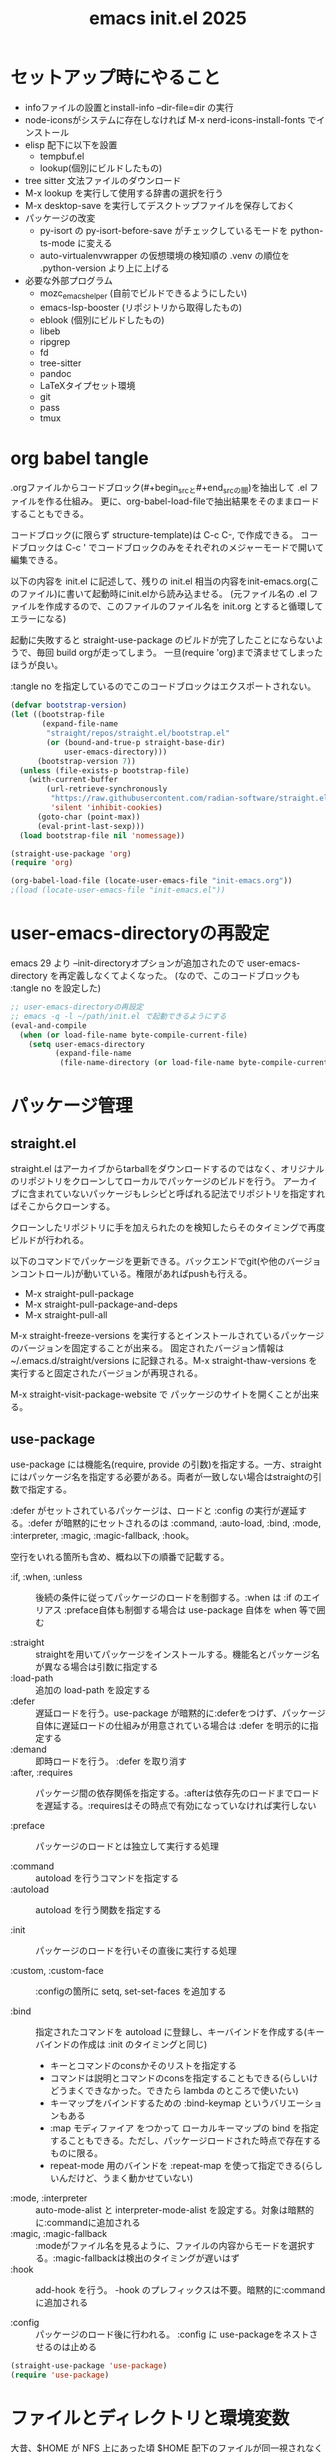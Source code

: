 #+TITLE: emacs init.el 2025

* セットアップ時にやること

- infoファイルの設置とinstall-info --dir-file=dir の実行
- node-iconsがシステムに存在しなければ M-x nerd-icons-install-fonts でインストール
- elisp 配下に以下を設置
  - tempbuf.el
  - lookup(個別にビルドしたもの)
- tree sitter 文法ファイルのダウンロード
- M-x lookup を実行して使用する辞書の選択を行う
- M-x desktop-save を実行してデスクトップファイルを保存しておく
- パッケージの改変
  - py-isort の py-isort-before-save がチェックしているモードを python-ts-mode に変える
  - auto-virtualenvwrapper の仮想環境の検知順の .venv の順位を .python-version より上に上げる

- 必要な外部プログラム
  - mozc_emacs_helper (自前でビルドできるようにしたい)
  - emacs-lsp-booster (リポジトリから取得したもの)
  - eblook (個別にビルドしたもの)
  - libeb
  - ripgrep
  - fd
  - tree-sitter
  - pandoc
  - LaTeXタイプセット環境
  - git
  - pass
  - tmux

* org babel tangle

.orgファイルからコードブロック(#+begin_srcと#+end_srcの間)を抽出して .el ファイルを作る仕組み。
更に、org-babel-load-fileで抽出結果をそのままロードすることもできる。

コードブロック(に限らず structure-template)は C-c C-, で作成できる。
コードブロックは C-c ' でコードブロックのみをそれぞれのメジャーモードで開いて編集できる。

以下の内容を init.el に記述して、残りの init.el 相当の内容をinit-emacs.org(このファイル)に書いて起動時にinit.elから読み込ませる。
(元ファイル名の .el ファイルを作成するので、このファイルのファイル名を init.org とすると循環してエラーになる)

起動に失敗すると straight-use-package のビルドが完了したことにならないようで、毎回 build orgが走ってしまう。
一旦(require 'org)まで済ませてしまったほうが良い。

:tangle no を指定しているのでこのコードブロックはエクスポートされない。
#+begin_src emacs-lisp :tangle no
(defvar bootstrap-version)
(let ((bootstrap-file
       (expand-file-name
        "straight/repos/straight.el/bootstrap.el"
        (or (bound-and-true-p straight-base-dir)
            user-emacs-directory)))
      (bootstrap-version 7))
  (unless (file-exists-p bootstrap-file)
    (with-current-buffer
        (url-retrieve-synchronously
         "https://raw.githubusercontent.com/radian-software/straight.el/develop/install.el"
         'silent 'inhibit-cookies)
      (goto-char (point-max))
      (eval-print-last-sexp)))
  (load bootstrap-file nil 'nomessage))

(straight-use-package 'org)
(require 'org)

(org-babel-load-file (locate-user-emacs-file "init-emacs.org"))
;(load (locate-user-emacs-file "init-emacs.el"))
#+end_src


* user-emacs-directoryの再設定

emacs 29 より --init-directoryオプションが追加されたので user-emacs-directory を再定義しなくてよくなった。
(なので、このコードブロックも :tangle no を設定した)

#+begin_src emacs-lisp :tangle no
;; user-emacs-directoryの再設定
;; emacs -q -l ~/path/init.el で起動できるようにする
(eval-and-compile
  (when (or load-file-name byte-compile-current-file)
    (setq user-emacs-directory
          (expand-file-name
           (file-name-directory (or load-file-name byte-compile-current-file))))))
#+end_src


* パッケージ管理

** straight.el

straight.el はアーカイブからtarballをダウンロードするのではなく、オリジナルのリポジトリをクローンしてローカルでパッケージのビルドを行う。
アーカイブに含まれていないパッケージもレシピと呼ばれる記法でリポジトリを指定すればそこからクローンする。

クローンしたリポジトリに手を加えられたのを検知したらそのタイミングで再度ビルドが行われる。

以下のコマンドでパッケージを更新できる。バックエンドでgit(や他のバージョンコントロール)が動いている。権限があればpushも行える。

- M-x straight-pull-package
- M-x straight-pull-package-and-deps
- M-x straight-pull-all

M-x straight-freeze-versions を実行するとインストールされているパッケージのバージョンを固定することが出来る。
固定されたバージョン情報は ~/.emacs.d/straight/versions に記録される。M-x straight-thaw-versions を実行すると固定されたバージョンが再現される。

M-x straight-visit-package-website で パッケージのサイトを開くことが出来る。

** use-package

use-package には機能名(require, provide の引数)を指定する。一方、straightにはパッケージ名を指定する必要がある。両者が一致しない場合はstraightの引数で指定する。

:defer がセットされているパッケージは、ロードと :config の実行が遅延する。:defer が暗黙的にセットされるのは :command, :auto-load, :bind, :mode, :interpreter, :magic, :magic-fallback, :hook。

空行をいれる箇所も含め、概ね以下の順番で記載する。

- :if, :when, :unless :: 後続の条件に従ってパッケージのロードを制御する。:when は :if のエイリアス
  :preface自体も制御する場合は use-package 自体を when 等で囲む

- :straight :: straightを用いてパッケージをインストールする。機能名とパッケージ名が異なる場合は引数に指定する
- :load-path :: 追加の load-path を設定する
- :defer :: 遅延ロードを行う。use-package が暗黙的に:deferをつけず、パッケージ自体に遅延ロードの仕組みが用意されている場合は :defer を明示的に指定する
- :demand :: 即時ロードを行う。 :defer を取り消す
- :after, :requires :: パッケージ間の依存関係を指定する。:afterは依存先のロードまでロードを遅延する。:requiresはその時点で有効になっていなければ実行しない

- :preface :: パッケージのロードとは独立して実行する処理

- :command :: autoload を行うコマンドを指定する
- :autoload :: autoload を行う関数を指定する

- :init :: パッケージのロードを行いその直後に実行する処理

- :custom, :custom-face :: :configの箇所に setq, set-set-faces を追加する

- :bind :: 指定されたコマンドを autoload に登録し、キーバインドを作成する(キーバインドの作成は :init のタイミングと同じ)
  - キーとコマンドのconsかそのリストを指定する
  - コマンドは説明とコマンドのconsを指定することもできる(らしいけどうまくできなかった。できたら lambda のところで使いたい)
  - キーマップをバインドするための :bind-keymap というバリエーションもある
  - :map モディファイア をつかって ローカルキーマップの bind を指定することもできる。ただし、パッケージロードされた時点で存在するものに限る。
  - repeat-mode 用のバインドを :repeat-map を使って指定できる(らしいんだけど、うまく動かせていない)
- :mode, :interpreter :: auto-mode-alist と interpreter-mode-alist を設定する。対象は暗黙的に:commandに追加される
- :magic, :magic-fallback :: :modeがファイル名を見るように、ファイルの内容からモードを選択する。:magic-fallbackは検出のタイミングが遅いはず
- :hook :: add-hook を行う。 -hook のプレフィックスは不要。暗黙的に:commandに追加される

- :config :: パッケージのロード後に行われる。 :config に use-packageをネストさせるのは止める

#+begin_src emacs-lisp
(straight-use-package 'use-package)
(require 'use-package)
#+end_src


* ファイルとディレクトリと環境変数

大昔、$HOME が NFS 上にあった頃 $HOME 配下のファイルが同一視されなくて default-directory に "~/" をセットしたような気がする。今回は外して様子を見てみる。

infoディレクトリ配下にinfoファイルを追加した場合、install-info --dir-file=dir "INFOファイル" が必要。

#+begin_src emacs-lisp
;; ディレクトリ
;; (setq default-directory "~/")
;; (setq command-line-default-directory "~/")
(setq directory-abbrev-alist '(("^/export/home" . "/home")
                               ("^/usr/home" . "/home")))
(setq custom-file (locate-user-emacs-file "custom.el"))
(setq backup-directory-alist (list
                              (cons ".*"  (locate-user-emacs-file "backup"))
                              (cons tramp-file-name-regexp nil)))
(setq auto-save-file-name-transforms (list (list ".*" (locate-user-emacs-file "backup/") t)))
(add-to-list 'Info-directory-list (locate-user-emacs-file "info"))

;; ファイル
(setq load-prefer-newer t)          ;バイトコンパイルが古い場合元のファイルを読む
(setq create-lockfiles nil)         ;ロックファイルを作らない
(setq find-file-visit-truename nil) ;シンボリックファイルを辿ったファイル名で訪問する
(setq uniquify-buffer-name-style 'post-forward-angle-brackets)  ;同一ファイル名を区別する
(global-auto-revert-mode t)         ;外部プログラムで編集されたバッファを同期する
#+end_src

以下でPATHが取得される。他に必要な環境変数があればリスト exec-path-from-shell-variables に追加する。

起動時に以下の警告が出る。そんなに気にはならないけど .zshrc は整理する必要がありそう。
#+begin_example
Warning: exec-path-from-shell execution took 868ms. See the README for tips on reducing this.
#+end_example

#+begin_src emacs-lisp
(use-package exec-path-from-shell
  :straight t

  :config
  (exec-path-from-shell-initialize))
#+end_src


* その他

yes-or-no-p を (x-popup-dialog t '(prompt ("Yes". t) ("No". nil))) に置き換えてみたい。

#+begin_src emacs-lisp
;; スクロール
(setq scroll-conservatively 1)                                  ;上下端からのスクロール量
(setq next-screen-context-lines  1)                             ;1画面スクロール時に残す前頁の行数
(setq scroll-preserve-screen-position t)                        ;スクロール時にカーソル位置を維持する
(setq mouse-wheel-scroll-amount '(5 ((shift) . 1) ((control)))) ;ホイールスクロール時の移動量
(setq mouse-wheel-progressive-speed nil)                        ;ホイールスクロールを加速しない

;; undo と redo を分離する
(bind-key "C-/" `undo-only)
(bind-key "C-?" `undo-redo)

;; 未分類
(setq-default fill-column 119)
(setq-default tab-width 4)
(setq-default indent-tabs-mode nil)
(repeat-mode)                                   ;特定のコマンド実行後に単キーでコマンドを継続できる
(global-set-key (kbd "C-x j") #'duplicate-dwim) ;行を複製する
;; (delete-selection-mode t)                       ;選択状態で入力したときに選択範囲を消す 危険なので有効にはしない
(setq select-enable-clipboard t)                ;クリップボードを利用する
(defalias 'y-or-n-p 'yes-or-no-p)               ;y or n の入力を yes[RET] or no[RET]に置き換える
(setq confirm-kill-emacs 'yes-or-no-p)          ;emacs終了時に確認を行う
#+end_src


* 履歴

#+begin_src emacs-lisp
(setq history-delete-duplicates t)     ;重複するミニバッファヒストリを削除する
(savehist-mode t)                      ;ミニバッファの履歴を保存する
(save-place-mode +1)                   ;カーソル位置を保存する

(use-package recentf-ext
  :straight t

  :custom
  (recentf-auto-save-timer
        (run-with-idle-timer 60 t 'recentf-save-list)) ;; 一分以上バッファを開いていたら履歴に登録

  :config
  (add-to-list 'recentf-exclude "~/task/.+org")
  (add-to-list 'recentf-exclude "~/.mime-example") ;.mime-example を見ているのは誰?
  (add-to-list 'recentf-exclude "~/.emacs.d/diary/diary")
  (add-to-list 'recentf-exclude "~/.password-store")
  (recentf-mode))

(use-package desktop ;デスクトップの状態を保存する
  :init
  (desktop-save-mode t))
#+end_src


* 外観・テーマ

スクロールバー、メニューバー、ツールバーの非表示はearly-init.elに移動しました。

気になっている パッケージ
- doom-modeline (minions と互換性がある)

nerd-icons のインストールが必要。M-x nerd-icons-install-fonts でインストールすることもできる。

#+begin_src emacs-lisp
(setq inhibit-startup-screen 0)        ;起動画面を静かにする
(setq ring-bell-function 'ignore)      ;警告音を止める
(setq use-dialog-box nil)              ;ダイアログボックスを使用しない
(line-number-mode t)                   ;モードラインに行番号を表示する
(column-number-mode t)                 ;モードラインに桁番号を表示する

;; アイコンフォント
(use-package nerd-icons
  :straight t)

;; ツールチップライブラリ
(use-package posframe
  :if window-system

  :straight t

  :custom
  (posframe-mouse-banish t)) ;posframe使用時にマウスカーソルを退避する。wmによっては不要

;; テーマ
(use-package solarized-theme
  :straight t

  :custom
  (solarized-use-variable-pitch nil)
  ;; (solarized-high-contrast-mode-line t)
  (solarized-scale-org-headlines nil)
  :custom-face
  (outline-1 ((t (:foreground "SkyBlue3"))))
  (org-level-1 ((t (:foreground "SkyBlue3")))) ;org-level-1 は outline-1を継承しているっぽいんだけど、outline-1だけでは変わらなかった。
  (tab-bar-tab ((t (:background "#073642"))))
  (tab-bar-tab-inactive ((t (:foreground "#073642" :background "#002b36"))))

  :config
  (load-theme 'solarized-dark t))
  ;; (load-theme 'solarized-light t))

;; マイナーモードの表示をモードラインから消す
(use-package minions
  :straight t

  :init
  (minions-mode +1)

  :custom
  (minions-prominent-modes '(flymake-mode)))
#+end_src


* 強調表示

#+begin_src emacs-lisp
(setq show-paren-when-point-inside-paren t) ;カッコの直後でも強調表示
(global-hl-line-mode t)                     ;現在行を強調表示
(show-paren-mode t)                         ;対応するカッコを強調表示
(transient-mark-mode t)                     ;選択範囲を強調表示
#+end_src

** whitespace-mode

whitespace-styleで指定できる強調表示する項目は以下の通り。

| face                    | faceを用いて描画する                                                |
| trailing                | 行末の空白                                                          |
| tabs                    | タブ                                                                |
| spaces                  | visualize SPACEs and HARD SPACEs via faces.                         |
| lines                   | whitespace-line-columnより長い行                                    |
| lines-tail              | whitespace-line-columnより長い行(超過分)                            |
| lines-char              | whitespace-line-columnより長い行(超過ポイント)                      |
| newline                 | visualize NEWLINEs via faces.                                       |
| missing-newline-at-eof  | ファイル末尾の改行不足                                              |
| empty                   | ファイル先頭・末尾の空行                                            |
| indentation::tab        | 行頭のtab-width以上のスペース                                       |
| indentation::space      | 行頭のTAB                                                           |
| indentation             | 行頭のTABもしくはtab-width以上のスペース(indent-tabs-modによる)     |
| big-indent              | 大量のインデント                                                    |
| space-after-tab::tab    | TABに続くtab-width以上のスペース                                    |
| space-after-tab::space  | 以降にtab-width以上のスペースが続くTAB                              |
| space-after-tab         | TABに続くtab-width以上のスペースもしくはTAB(indent-tabs-modeによる) |
| space-before-tab::tab   | TABの前のスペース                                                   |
| space-before-tab::space | スペースに継続するTAB                                               |
| space-before-tab        | TABの前のスペースもしくはTAB(indent-tabs-modeによる)                |
| space-mark              | 空白を記号で描画                                                    |
| tab-mark                | タブを記号で描画                                                    |
| newline-mark            | 改行を記号で描画                                                    |


Faceは様子を見ながら設定。ちなみに以前の設定は以下の通り。

- (whitespace-space ((t (:foreground "red" :background "gray33" :underline t))))
- (whitespace-hspace ((t (:foreground "red" :background "gray33" :underline t))))
- (whitespace-tab ((t (:foreground "cyan" :underline (:style wave)))))
- (whitespace-indentation ((t (:foreground "cyan" :background "DarkRed" :underline (:style wave)))))
- (whitespace-space-before-tab ((t (:foreground "cyan" :background "plum" :underline (:style wave)))))
- (whitespace-space-after-tab  ((t (:foreground "cyan" :background "plum" :underline (:style wave)))))
- (whitespace-trailing ((t (:background "DarkRed"))))
- (whitespace-empty ((t (:background "DarkSlateGrey"))))
- (whitespace-missing-newline-at-eof ((t (:background "yellow"))))

indent-tabs-mode の時にこそ indentation を当ててほしいんだけど。。。。。

#+begin_src emacs-lisp
(use-package whitespace
  :demand t

  :custom
  (whitespace-style '(face trailing tabs spaces newline missing-newline-at-eof empty indentation
                           space-after-tab::tab space-after-tab::space space-before-tab::tab space-before-tab::space tab-mark newline-mark))
  (whitespace-space-regexp "\\(\u3000\\)") ;空白の強調表示を全角スペースのみに
  (whitespace-display-mappings
   '(
     ;; (space-mark   ?\     [?\u00B7]     [?.])  ; space - centered dot
     (space-mark   ?\xA0  [?\u00A4]     [?_])  ; hard space - currency
     (space-mark   ?\x8A0 [?\x8A4]      [?_])  ; hard space - currency
     (space-mark   ?\x920 [?\x924]      [?_])  ; hard space - currency
     (space-mark   ?\xE20 [?\xE24]      [?_])  ; hard space - currency
     (space-mark   ?\xF20 [?\xF24]      [?_])  ; hard space - currency
     ;; (space-mark   ?　    [?□]          [?＿]) ; full-width space - square
     (newline-mark ?\n    [?\xAB ?\n] [?$ ?\n])        ; eol - right quote mark
     (tab-mark     ?\t    [?\u00BB ?\t] [?\\ ?\t]))) ; tab - left quote mark
  :custom-face
  (whitespace-trailing ((t (:background "DarkRed"))))
  (whitespace-empty ((t (:foreground "DarkSlateGrey"))))
  (whitespace-hspace ((t (:foreground "red" :background "DarkRed" :underline t))))
  (whitespace-newline ((t :foreground "gray30")))
  (whitespace-tab  ((t (:underline (:style wave)))))

  :bind
  ("<f6> w" . whitespace-mode)
  :hook
  ((conf-mode prog-mode text-mode) . whitespace-mode))
#+end_src


* 日本語入力

.Xresourcesに Emacs*useXIM: false も追記。

かな漢のOn/Offをそれぞれ別のキーに割り当てたいけど、キーが足りない。

#+begin_src emacs-lisp
(require 'ucs-normalize)
(set-language-environment 'Japanese)
(set-default-coding-systems 'utf-8-unix)
(prefer-coding-system 'iso-2022-jp)
(prefer-coding-system 'japanese-shift-jis)
(prefer-coding-system 'euc-jp-unix)
(prefer-coding-system 'utf-8-unix)

(use-package mozc
  :straight t

  :custom
  (default-input-method "japanese-mozc")
  (pgtk-use-im-context-on-new-connection nil) ; 環境が用意しているIMへの接続を行わない
  (mozc-helper-program-name "mozc_emacs_helper"))

(use-package mozc-cand-posframe
  :if window-system

  :straight t
  :after (mozc posframe)

  :custom
  (mozc-candidate-style  'posframe))

(add-hook 'input-method-activate-hook
          (lambda() (set-cursor-color "OliveDrab4")))

(add-hook 'input-method-deactivate-hook
          (lambda() (set-cursor-color "slate gray")))
#+end_src


* 印刷

Wanderlust でメールの印刷ができなかった。Subject:に日本語が入っているとダメっぽい。
今回できなくなったのか以前からそうだったのかは不明。

#+begin_src emacs-lisp
(use-package ps-mule
  :preface
  (setq ps-multibyte-buffer 'non-latin-printer)
  (require 'ps-mule)

  :custom
  (ps-mule-header-string-charsets 'ignore)
  (ps-multibyte-buffer 'non-latin-printer)

  ;; (ps-lpr-command "/bin/lpr")
  ;; (ps-printer-name "hogehoge")
  (ps-lpr-switches '("-Temacs_ps-print"))

  (ps-paper-type 'a4 )
  (ps-print-color-p t)
  (ps-landscape-mode nil)

  (ps-font-size '(9 . 10))
  (ps-left-margin 20)
  (ps-right-margin 20)
  (ps-top-margin 20)
  (ps-bottom-margin 20)
  (ps-n-up-margin 20)

  (ps-print-header t)
  (ps-print-footer nil)
  (ps-n-up-printing 1)
  (ps-line-number nil)

  (ps-right-header '("/pagenumberstring load" ps-time-stamp-yyyy-mm-dd ps-time-stamp-hh:mm:ss))
  (ps-header-font-size  '(10 . 12))
  (ps-header-title-font-size '(12 . 14))
  (ps-header-font-family 'Helvetica)

  (ps-line-number-font "Times-Italic")
  (ps-line-number-font-size 6)
  (ps-line-number-start 1)
  (ps-line-number-step 1))
#+end_src


* キーバインディング

#+begin_src emacs-lisp
(setq suggest-key-bindings 5) ;M-xで実行されたコマンドにキーバインドがあればエコーエリアに表示する

(use-package which-key
  :straight t

  :custom
  (which-key-separator ":")

  :config
  (which-key-mode t))

(use-package which-key-posframe
  :if window-system

  :straight t
  :after (which-key posframe)

  :custom
  (which-key-posframe-poshandler 'posframe-poshandler-frame-center)

  :config
  (which-key-posframe-mode t))
#+end_src


* ウィンドウとバッファ

- フォントの変更
  - C-x C-M-+ 、 C-x C-M-- で全てのバッファのフォントサイズを変更

- ウィンドウの分割 C-x w 系
  - These commands split the root window in two, and are bound to 'C-x w 2' and 'C-x w 3', respectively.

- 'M-SPC' is now bound to 'cycle-spacing'
- M-^ to ‘lift’ the current line to the one above.

- ウィンドウのサイズ
  - C-x ^, C-x {, C-x } ウィンドウのサイズ変更
  - C-x + ウィンドウの高さを揃える
  - C-x - shrink-window-if-larger-than-buffer

#+begin_src emacs-lisp
(setq split-window-keep-point nil)     ;ウィンドウ分割時にバッファの表示とカーソル位置を維持する
#+end_src

** tab-bar

#+begin_src emacs-lisp
(use-package tab-bar
  :demand t

  :custom
  (tab-bar-select-tab-modifiers '(meta))
  (tab-bar-tab-hints t)
  (tab-bar-format '(tab-bar-format-tabs-groups))
  (tab-bar-new-tab-choice "*scratch*")
  (tab-bar-new-tab-to `rightmost)
  (tab-bar-new-button-show nil)
  (tab-bar-close-button-show nil)
  (tab-bar-close-last-tab-choice `delete-frame)
  (tab-bar-tab-post-change-group-functions 'tab-bar-move-tab-to-group)
  (tab-bar-tab-post-open-functions 'tab-bar-move-tab-to-group)

  :bind-keymap
  ("C-z" . tab-prefix-map)
  :bind
  (:map tab-prefix-map
        ("0" . (lambda() (interactive)(tab-bar-select-tab 1)))
        ("1" . (lambda() (interactive)(tab-bar-select-tab 1)))
        ("2" . (lambda() (interactive)(tab-bar-select-tab 2)))
        ("3" . (lambda() (interactive)(tab-bar-select-tab 3)))
        ("4" . (lambda() (interactive)(tab-bar-select-tab 4)))
        ("5" . (lambda() (interactive)(tab-bar-select-tab 5)))
        ("6" . (lambda() (interactive)(tab-bar-select-tab 6)))
        ("7" . (lambda() (interactive)(tab-bar-select-tab 7)))
        ("8" . (lambda() (interactive)(tab-bar-select-tab 8)))
        ("9" . (lambda() (interactive)(tab-bar-select-tab 9)))
        ("c" . tab-new)
        ("k" . tab-close)
        ("l" . tab-bar-select-tab-by-name)
        ("n" . tab-bar-switch-to-next-tab)
        ("p" . tab-bar-switch-to-prev-tab)
        ("h" . tab-bar-history-back)
        ("j" . tab-bar-history-forward))
  :hook
  (after-init-hook . (lambda() (define-key tab-prefix-map "p" 'tab-bar-switch-to-prev-tab))) ;project.elが上書きするため

  :config
  (tab-bar-mode)
  (tab-bar-history-mode))
#+end_src

** ace-window

C-x o の後に ? の押下でサブコマンドコマンドのヒントが表示される。

#+begin_src emacs-lisp
(use-package ace-window
  :straight t
  :after (posframe)

  :custom
  (aw-scope 'frame)
  (aw-dispatch-always t) ; ウィンドウが2つでも作動する
  :custom-face
  (aw-leading-char-face ((t (:inherit ace-jump-face-foreground :height 3.0))))

  :bind
  ("C-x o" . ace-window)
  :hook
  ((prog-mode text-mode) . ace-window-posframe-mode))
#+end_src

** tempbuf

手動で取得して elisp/tempbuf.el/ ディレクトリ配下に設置。
https://www.emacswiki.org/emacs/tempbuf.el

残り続けているものを見つけたら追加する。

#+begin_src emacs-lisp
(use-package tempbuf
  :load-path "elisp/tempbuf.el"

  :hook
  (magit-mode . turn-on-tempbuf-mode)
  (help-mode . turn-on-tempbuf-mode)
  ;; (special-mode . turn-on-tempbuf-mode)
  ;; (embark-collect-mode . turn-on-tempbuf-mode)
  ;; (grep-mode . turn-on-tempbuf-mode)
  (diary-mode . turn-on-tempbuf-mode)
  (diary-fancy-display-mode . turn-on-tempbuf-mode)
  (dired-mode . turn-on-tempbuf-mode))
#+end_src


* 検索と補完と選択

- 見送ったもの
  - fido-vertical-mode ミニバッファに縦に候補を並べる選択UI (emacs 同梱, marginaliaかembarkが対応していないっぽいので今回は見送り)
  - ffap-bindings find-fileを拡張する。今回は C-. embark-act で代替する

#+begin_src emacs-lisp
(setq read-extended-command-predicate #'command-completion-default-include-p) ;カレントモードには適用されないコマンドはM-xで表示しない
(setq tab-always-indent 'complete) ;インデントが不要な場所ではTABで補完を開始する

(use-package wgrep ;grepバッファで直接編集できるようにする
  :straight t

  :custom
  (wgrep-enable-key "e"))
#+end_src

** auto-insert

yatex-mode はタイプセットをして確認することがあるのでディレクトリを1階層下げています。

#+begin_src emacs-lisp
(use-package autoinsert
  :preface
  (auto-insert-mode t)

  :custom
  (auto-insert-directory (locate-user-emacs-file "templates"))
  (auto-insert-alist
      (append '((("-slide\\.tex$" . "Beamer テンプレート")."yatex/beamer-template.tex")
                (("\\.tex$" . "YaTeX テンプレート" ) . "yatex/LaTeX-template.tex")
                (("\\.html$" . "html テンプレート" ) . "template.html")
                (("\\.css$" . "CSS テンプレート" ) . "template.css")
               ) auto-insert-alist)))
#+end_src

** TempEl

tempel-path 以外は一旦ドキュメントのままのインストール。
  - M-+, M-* は使ってみて利用頻度が低ければ外す
  - M-* (tempel-insertはテンプレートの一覧からの選択なので、なくても良さそう)
  - M-+ はテンプレートがうろ覚えのときに使うかもしれない(もしくは補完を tempel-expand から tempel-complete に変えると TAB で補完が効くからいいかもしれない)
  - C-x ' は M-+ があるから使わなくて良さそう
- complation-at-point の設定はフックでなくて一律で適用できるか試してみたい

#+begin_src emacs-lisp
(use-package tempel
  :straight t

  :bind (("M-+" . tempel-complete) ;; Alternative tempel-expand
         ("M-*" . tempel-insert))

  :init
  (defun tempel-setup-capf ()
    ;; Add the Tempel Capf to `completion-at-point-functions'.
    ;; `tempel-expand' only triggers on exact matches. Alternatively use
    ;; `tempel-complete' if you want to see all matches, but then you
    ;; should also configure `tempel-trigger-prefix', such that Tempel
    ;; does not trigger too often when you don't expect it. NOTE: We add
    ;; `tempel-expand' *before* the main programming mode Capf, such
    ;; that it will be tried first.
    (setq-local completion-at-point-functions
                (cons #'tempel-expand
                      completion-at-point-functions)))

  (add-hook 'conf-mode-hook 'tempel-setup-capf)
  (add-hook 'prog-mode-hook 'tempel-setup-capf)
  (add-hook 'text-mode-hook 'tempel-setup-capf)

  ;; Require trigger prefix before template name when completing.
  ;; :custom
  ;; (tempel-trigger-prefix "<")
  :custom
  (tempel-path (locate-user-emacs-file "templates/TempEl/*.eld")))
#+end_src

** Vertico

#+begin_src emacs-lisp
(use-package vertico
  :straight t

  :preface
  ;; Emacs bug#76028: Add prompt indicator to `completing-read-multiple'.
  ;; We display [CRM<separator>], e.g., [CRM,] if the separator is a comma.
  (defun crm-indicator (args)
    (cons (format "[CRM%s] %s"
                  (replace-regexp-in-string
                   "\\`\\[.*?]\\*\\|\\[.*?]\\*\\'" ""
                   crm-separator)
                  (car args))
          (cdr args)))
  (advice-add #'completing-read-multiple :filter-args #'crm-indicator)

  :init
  (vertico-mode)

  :custom
  (vertico-scroll-margin 0) ;; Different scroll margin
  (vertico-count 15) ;; Show more candidates
  ;; (vertico-resize t) ;; Grow and shrink the Vertico minibuffer
  (vertico-cycle t) ;; Enable cycling for `vertico-next/previous'
  (enable-recursive-minibuffers t)

  :bind
  (:map vertico-map
        ;; ("C-d" . vertico-directory-delete-char)
        ("C-l" . vertico-directory-up)))

(use-package nerd-icons-completion
  :straight t
  :after (nerd-icons marginalia)

  :config
  (nerd-icons-completion-mode)
  (add-hook 'marginalia-mode-hook #'nerd-icons-completion-marginalia-setup))
#+end_src

** orderless, marginalia

#+begin_src emacs-lisp
(use-package orderless ;先頭一致以外での補完を行えるようにする
  :straight t

  :custom
  (completion-styles '(orderless basic))
  (completion-category-overrides '((file (styles basic partial-completion)))))
;; :config ;; fido-vertical-mode と共用する場合のいくつかの回避策
;; (keymap-unset minibuffer-local-completion-map "SPC")
;; (add-hook 'minibuffer-setup-hook
;;           (lambda ()
;;             (setq-local completion-styles '(orderless partial-completion))) t))

(use-package marginalia ; 補完候補に注釈をつける
  :straight t

  :init
  (marginalia-mode)

  :bind (:map minibuffer-local-map
              ("M-A" . marginalia-cycle))) ;注釈の詳細度を変更する
#+end_src

** corfu, cape

自動で開始しない場合は C-M-i か TAB で起動する。TABもしくはC-n C-p で選択して RET で決定する。
途中で M-SPC を入力すると Orderless 補完に入る
M-hを入力するとドキュメントを表示する。M-gを入力するとソースを表示できる

| バインディング/リマップ  |           | Corfuのコマンド          |
|--------------------------+-----------+--------------------------|
| move-beginning-of-line   | C-a       | corfu-prompt-beginning   |
| move-end-of-line         | C-e       | corfu-prompt-end         |
| beginning-of-buffer      | M-<       | corfu-first              |
| end-of-buffer            | M->       | corfu-last               |
| scroll-down-command      | M-v       | corfu-scroll-down        |
| scroll-up-command        | C-v       | corfu-scroll-up          |
| next-line、down、M-n     | C-n       | corfu-next               |
| previous-line、up、M-p   | C-p       | corfu-previous           |
| completion-at-point、TAB |           | corfu-complete           |
| M-TAB                    |           | corfu-expand             |
| RET                      |           | corfu-insert             |
| M-g                      |           | corfu-info-location      |
| M-h                      |           | corfu-info-documentation |
| M-SPC                    |           | corfu-insert-separator   |
| C-g                      |           | corfu-quit               |
| keyboard-escape-quit     | M-ESC ESC | corfu-reset              |

マッチが一つになったときの挙動は使ってみて調整したい。
表示を残しておいて ドキュメントの参照ができたらいいかも。 -> あるいはドキュメントの参照は別に設定が必要なのかもしれない。
中間までマッチしたものを確定せずに入力する方法ってなかったかな。たとえば、ディレクトリを進んでいく感じ。

cape の cape-dabbrev は調整が必要そう。

#+begin_src emacs-lisp
(use-package corfu
  :straight t

  :init
  (global-corfu-mode)

  :custom
  (corfu-cycle t) ;`corfu-next/previous'による巡回を有効にする
  ;; 自動補完は検討中
  (corfu-auto t)
  ;; (corfu-auto-delay 0.2) ;デフォルトは 0.2
  ;; (corfu-auto-prefix 3)  ;デフォルト 3

  ;; (corfu-quit-at-boundary nil)   ;補完境界?で終了しない
  ;; (corfu-quit-no-match nil)      ;マッチがなくても終了しない
  (text-mode-ispell-word-completion nil) ;emacs30以降 ispell 補完を無効にする必要があるらしい

  ;; TAB corfu-complate を潰しているのに気がついたので一旦様子見 (SPCはそもそも空白を入力できなくなるので取りやめ)
  ;; :bind
  ;; (:map corfu-map
  ;;       ;; ("SPC" . corfu-insert-separator) ;SPCでセパレータをいれる = Orderless補完に入る
  ;;       ("TAB" . corfu-next)             ;TABで次候補
  ;;       ([tab] . corfu-next)
  ;;       ("S-TAB" . corfu-previous)       ;Shift-TABで前候補
  ;;       ([backtab] . corfu-previous))
  )

(use-package corfu-popupinfo
  :after (corfu)

  :custom
  (corfu-popupinfo-delay `(nil . 0.5))

  :hook (corfu-mode . corfu-popupinfo-mode))

(use-package nerd-icons-corfu
  :straight t
  :after (corfu nerd-icons)

  :config
  (add-to-list 'corfu-margin-formatters #'nerd-icons-corfu-formatter))

(use-package corfu-terminal
  :unless window-system

  :straight t
  :after (corfu)

  :hook
  (tty-setup-hook . corfu-terminal-mode))

(use-package cape
  :straight t

  :custom
  (cape-dabbrev-check-other-buffers nil)

  :config
  (add-hook 'completion-at-point-functions #'cape-file)
  (add-hook 'completion-at-point-functions #'cape-keyword)
  (add-hook 'completion-at-point-functions #'cape-dabbrev)

  (global-set-key (kbd "C-M-/") #'cape-dabbrev))
#+end_src

** consult, embark

- consult-ripgrep, consult-fd
  - #コマンド向けの検索ワード#consultの絞り込み条件 のように#で区切って入力する
  - プレフィックス引数とともにを呼び出した場合には、カンマ区切りでファイルとディレクトリーを手入力で指定できる
  - C-u C-u M-s gのようにプレフィックス引数を指定して呼び出した場合には、まだプロジェクト内部にいなくても最初にプロジェクトの選択ができる
  - ripgrep, fd のインストールが必要
    - https://archlinux.org/packages/extra/x86_64/ripgrep/
    - https://archlinux.org/packages/extra/x86_64/fd/

- embarkのExportで出力されたバッファは編集・操作できる
  - consult-ripgrep :: wgrep による編集 (e)
  - find-file, consult-fd :: Dired による編集 (e)
  - consult-line :: occur modeによる編集 (e)
  - consult-buffer :: Ibufferによるバッファ操作が可能

- Exportするモードを決めきれない場合 embark collectにフォールバックする
  - embark collectモードでは M-a で embark-collect-direct-action-minor-mode に入る

#+begin_src emacs-lisp
(use-package consult
  :straight t

  :init
  (advice-add #'register-preview :override #'consult-register-window)
  (setq register-preview-delay 0.5)
  (setq xref-show-xrefs-function #'consult-xref
        xref-show-definitions-function #'consult-xref)

  :bind (([remap switch-to-buffer] . consult-buffer)                          ;"C-x b"
         ([remap switch-to-buffer-other-windo] . consult-buffer-other-window) ;"C-x 4 b"
         ([remap switch-to-buffer-other-frame] . consult-buffer-other-frame)  ;"C-x 5 b"
         ([remap switch-to-buffer-other-tab] . consult-buffer-other-tab)      ;"C-x t b"
         ([remap project-switch-to-buffer] . consult-project-buffer)          ;"C-x p b"
         ([remap yank-pop] . consult-yank-pop)                                ;"M-y"

         ;; レジスタ・ブックマーク C-x r
         ([remap bookmark-jump] . consult-bookmark)                           ;"C-x r b"
         ([remap jump-to-register] . consult-register)                        ;"C-x r j"

         ;; 移動 主に M-g
         ([remap pop-global-mark] . (lambda (arg)                             ;"C-x C-SPC"
                                      (interactive "p")
                                      (cond ((= arg 4) (consult-global-mark))
                                            (t (consult-mark)))))
         ([remap goto-line] . consult-goto-line)                              ;"M-g g"
         ([remap imenu] . (lambda (arg)                                       ;"M-g i"
                            (interactive "p")
                            (cond ((= arg 4) (consult-imenu-multi))
                                  (t (consult-imenu)))))
         ("M-g o" . (lambda (arg)                                             ;"M-g o"
                      (interactive "p")
                      (cond ((= arg 4) (consult-org-heading))
                            (t (consult-outline)))))

         ;; 検索 M-s
         ("M-s f" . consult-fd)                                               ;"M-s f"
         ("M-s g" . consult-ripgrep)                                          ;"M-s g"

         ;; Isearch integration
         :map isearch-mode-map
         ("C-M-s" . consult-isearch-history)       ;; orig. isearch-edit-string
         ("M-s" . consult-line)                  ;; needed by consult-line to detect isearch
         ("M-S" . consult-line-multi)            ;; needed by consult-line to detect isearch
         ;; Minibuffer history
         :map minibuffer-local-map
         ("M-s" . consult-history)                 ;; orig. next-matching-history-element
         ("M-r" . consult-history)                 ;; orig. previous-matching-history-element

         ;; ドキュメントにあってまだ使っていないもの
         ;; C-c bindings in `mode-specific-map'
         ;; ("C-c M-x" . consult-mode-command)
         ;; ("C-c h" . consult-history)
         ;; ("C-c k" . consult-kmacro)
         ;; ("C-c m" . consult-man)
         ;; ("C-c i" . consult-info)
         ;; ([remap Info-search] . consult-info)
         ;; C-x bindings in `ctl-x-map'
         ;; ("C-x M-:" . consult-complex-command)     ;; orig. repeat-complex-command
         ;; Custom M-# bindings for fast register access
         ;; ("M-#" . consult-register-load)
         ;; ("M-'" . consult-register-store)          ;; orig. abbrev-prefix-mark (unrelated)
         ;; M-s bindings in `search-map'
         ;; ("M-s c" . consult-locate)
         ;; ("M-s k" . consult-keep-lines)
         ;; ("M-s u" . consult-focus-lines)
         )

  :config
  ;; ミニバッファで?を入力して接頭辞のヘルプを表示する
  (keymap-set consult-narrow-map (concat consult-narrow-key "?") #'consult-narrow-help))

(use-package embark ; コンテキストメニュー
  :straight t

  :init
  (setq prefix-help-command #'embark-prefix-help-command)

  :custom
  (embark-help-key "?") ; アクション名を絞り込み検索して決定できる。 @でショートカットキー入力できる
  (embark-mixed-indicator-delay 3)

  :bind
  (("C-." . embark-act)         ;; 右クリックに相当
   ;; ("C-;" . embark-dwim)        ;; good alternative: M-.
   ([remap describe-bindings] . embark-bindings)) ;; alternative for `describe-bindings'

  :config
  ;; Hide the mode line of the Embark live/completions buffers
  (add-to-list 'display-buffer-alist
               '("\\`\\*Embark Collect \\(Live\\|Completions\\)\\*"
                 nil
                 (window-parameters (mode-line-format . none)))))

(use-package embark-consult
  :straight t
  :after (embark consult)

  :hook
  (embark-collect-mode . consult-preview-at-point-mode))
#+end_src


* treesit

tree-sitterのインストールが必要。
https://archlinux.org/packages/extra/x86_64/tree-sitter/

文法ファイルのインストールは一度行えばOK。
文法ファイルは user-emacs-directory/tree-sitter に配置される。

(ちなみに、org-babel-execute-maybe("C-c C-v e")でコードブロックを実行できる。)
#+begin_src emacs-lisp :tangle no
(setq treesit-language-source-alist
   '(
     (bash "https://github.com/tree-sitter/tree-sitter-bash")
     (cmake "https://github.com/uyha/tree-sitter-cmake")
     (c "https://github.com/tree-sitter/tree-sitter-c")
     (cpp "https://github.com/tree-sitter/tree-sitter-cpp")
     (css "https://github.com/tree-sitter/tree-sitter-css")
     (elisp "https://github.com/Wilfred/tree-sitter-elisp")
     (html "https://github.com/tree-sitter/tree-sitter-html")
     (javascript "https://github.com/tree-sitter/tree-sitter-javascript" "master" "src")
     (json "https://github.com/tree-sitter/tree-sitter-json")
     (make "https://github.com/alemuller/tree-sitter-make")
     (markdown "https://github.com/ikatyang/tree-sitter-markdown")
     (python "https://github.com/tree-sitter/tree-sitter-python")
     (toml "https://github.com/tree-sitter/tree-sitter-toml")
     (tsx "https://github.com/tree-sitter/tree-sitter-typescript" "master" "tsx/src")
     (typescript "https://github.com/tree-sitter/tree-sitter-typescript" "master" "typescript/src")
     (yaml "https://github.com/ikatyang/tree-sitter-yaml")
     )
   )

(mapc #'treesit-install-language-grammar (mapcar #'car treesit-language-source-alist))
#+end_src

インストールされている tree-sitter 対応のモードは C-h a -ts-mode で見れる。
とりあえず、標準で入っていそうなもののうち、新旧両方あるものを major-mode-remap-alist に登録。

major-mode-remap-alist は呼び出しを奪うだけなので、フックとかは -ts-mode に掛けるor掛け直す必要がある。

| 言語       | 文法ファイル | -mode                  | -ts-mode                      | 設定       |
|------------+--------------+------------------------+-------------------------------+------------|
| bash       | yes          | sh-mode                | bash-ts-mode                  | remap      |
| cmake      | yes          |                        | cmake-ts-mode                 |            |
| c          | yes          | c-mode,c-or-c++-mode   | c-ts-mode, c-or-c++-ts-mode   | remap      |
| cpp        | yes          | c++-mode,c-or-c++-mode | c++-ts-mode, c-or-c++-ts-mode | remap      |
| csharp     |              | csharp-mode            | csharp-ts-mode                |            |
| css        | yes          | css-mode               | css-ts-mode                   | remap      |
| dockerfile |              |                        | dockerfile-ts-mode            |            |
| elisp      | yes          |                        |                               |            |
| go         |              |                        | go-ts-mode, go-mod-ts-mode    |            |
| html       | yes          | mhtml-mode, html-mode  | html-ts-mode                  | remap (*2) |
| java       |              |                        | java-ts-mode                  |            |
| javascript | yes          | javascript-mode        | js-ts-mode                    | remap      |
| json       | yes          |                        | json-ts-mode                  |            |
| make       | yes          |                        |                               |            |
| markdown   | yes          | markdown-mode(*1)      |                               |            |
| python     | yes          | python-mode            | python-ts-mode                | remap      |
| ruby       |              | ruby-mode              | ruby-ts-mode                  |            |
| toml       | yes          | comf-toml-mode         | toml-ts-mode                  | remap      |
| tsx        | yes          |                        | tsx-ts-mode                   |            |
| typescript | yes          |                        | typescript-ts-mode            |            |
| yaml       | yes          |                        | yaml-ts-mode                  |            |

(*1)個別にインストールしたもの
(*2)html-ts-modeはあるけど、mhtml-ts-modeはまだリリースされていない

#+begin_src emacs-lisp
(setq treesit-font-lock-level 3)

(setq major-mode-remap-alist
      '(
        (sh-mode . bash-ts-mode)
        (c-mode . c-ts-mode)
        (c++-mode . c++-ts-mode)
        (c-or-c++-mode . c-or-c++-ts-mode)
        (csharp-mode . csharp-ts-mode)
        (css-mode . css-ts-mode)
        (javascript-mode . js-ts-mode)
        (html-mode . html-ts-mode)
        (python-mode . python-ts-mode)
        (ruby-mode . ruby-ts-mode)
        (comf-toml-mode. toml-ts-mode)
        ))
#+end_src


* ドキュメント編集

markdown-mode のエクスポートに pandoc が必要。
https://archlinux.org/packages/extra/x86_64/pandoc-cli/

python-grip が動かなくなっているので、gh-markdown-previewの利用を検討。
https://yusukebe.com/posts/2021/gh-markdown-preview/


#+begin_src emacs-lisp
(setq dns-mode-soa-auto-increment-serial  nil) ;DNSゾーンファイルのシリアル値を自動でインクリメントしない

(use-package markdown-mode ;markdown-mode はまだ現行品で良さそう
  :straight t

  :custom
  (markdown-command  '("pandoc" "--from=markdown" "--to=html5"))

  :mode
  ("README\\.md\\'" . gfm-mode))

(use-package css-mode
  :custom
  (css-indent-offset 2))
#+end_src

** 野鳥

LaTeXの タイプセット環境が必要。
YaTeX-Template-File は autoinsert に移動。

[[https://fanblogs.jp/goodfornothing/archive/3440/0][Emacs: やてふモードで TeX ファイルが色付きにならない問題]]
YaTeX 1.84 で修正された模様。2025-03-09 時点で master は 1.83相当なのでブランチを master から devel へ変更。

#+begin_src emacs-lisp
(use-package yatex
  :straight (yatex-mode :type git :host nil :repo "https://www.yatex.org/gitbucket/git/yuuji/yatex.git" :branch "devel")

  :mode
  ("\\.tex\\'" . yatex-mode)

  :custom
  (YaTeX-inhibit-prefix-letter t)
  (tex-command "lualatex -synctex=1")
  (YaTeX-kanji-code nil)
  (YaTeX-latex-message-code 'utf-8)
  (dvi2-command "zathura -P 1 -x \"emacsclient --no-wait +%{line} %{input}\"")
  (tex-pdfview-command "zathura -P 1 -x \"emacsclient --no-wait +%{line} %{input}\"")
  (dviprint-command-format "pdftops %t %s -level3 %f - | lpr")
  (dviprint-from-format "-f %b")
  (dviprint-to-format "-l %e")
  (YaTeX-user-completion-table (locate-user-emacs-file "yatex/yatexrc"))
  ;; (YaTeX-template-file (locate-user-emacs-file "yatex/templates/LaTeX-template.tex"))
  (YaTeX-singlecmd-suffix "{}")
  (YaTeX-fill-column 119))

  ;; :config
  ;;  (add-hook 'yatex-mode-hook '(lambda () (font-lock-mode))))
#+end_src


* プログラミング

- 気になっているもの
  - puni

- ナローイング
  - C-x n s org-modeでサブツリーが対象
  - C-x n d defunが対象
  - C-x n w でもとに戻す (共通)
- ハイディング
  - C-c h h hs-toggle-hiding
  - C-c h l hs-hide-level
  - C-c h a hs-hide-all
  - C-c h s hs-show-all

flymake-posframe は eldoc-box-help-at-point より前面に表示されるので一旦止めている。

#+begin_src emacs-lisp
(use-package prog-mode
  :preface
  (defun prog-mode-hooks ()
    (electric-layout-mode -1))

  :custom
  (display-line-numbers-widen t)             ;ナローイング時にもバッファ全体の行番号を用いる
  (display-line-numbers-grow-only t)         ;行番号の桁数を縮小しない
  ;; (eldoc-echo-area-use-multiline-p . nil)    ;eldocの表示を1行に収める
  ;; (flymake-no-changes-timeout nil)           ;自動的にチェックしない
  ;; (flymake-start-on-save-buffer t)           ;セーブ後にチェックする
  (compilation-scroll-output t)              ;コンパイルバッファをスクロールする

  :bind
  ("<f6> l" . display-line-numbers-mode)
  ("<f6> W" . which-function-mode)
  (:map prog-mode-map
        ("C-c h h" . hs-toggle-hiding)
        ("C-c h l" . hs-hide-level)
        ("C-c h a" . hs-hide-all)
        ("C-c h s" . hs-show-all)
        ("C-x n d" . narrow-to-defun)
        ("C-c f !" . flymake-mode)
        ("C-c f F" . flymake-start)
        ("C-c f f" . consult-flymake)
        ("C-c f l" . flymake-show-buffer-diagnostics)
        ("C-c f L" . flymake-show-project-diagnostics)
        ("C-c f n" . flymake-got-next-error)
        ("C-c f p" . flymake-got-prev-error)
        ("C-c c e" . consult-compile-error)
        )
  :hook
  (prog-mode-hook . display-line-numbers-mode)
  (prog-mode-hook . electric-pair-mode)
  (prog-mode-hook . electric-indent-mode)
  (prog-mode-hook . hs-minor-mode)
  (prog-mode-hook . which-function-mode)
  (prog-mode-hook . flymake-mode)
  (prog-mode-hook . prog-mode-hooks))

(use-package rainbow-delimiters
  :straight t

  :hook
  (prog-mode-hook . rainbow-delimiters-mode))

;; (use-package flymake-posframe
;;   :if window-system
;;
;;   :straight (flymake-posframe :type git :host github :repo "Ladicle/flymake-posframe")
;;
;;   :hook
;;   (prog-mode . flymake-posframe-mode))

(use-package eldoc-box
  :straight t

  :preface
  (defun eldoc-box-hooks ()
    (eldoc-box-hover-mode -1))

  :hook
  (prog-mode-hook . eldoc-box-hooks))
#+end_src

** バージョン管理

- 見送ったもの
  - forge
  - magit-gitflow

git-gutter-fringe の repeat-map はまだちゃんと動いていない。

#+begin_src emacs-lisp
(use-package magit
  :straight  t)

(use-package magit-delta
  :straight t
  :after (magit)

  :custom
  (magit-delta-delta-args '("--features" "magit-delta" "--color-only"))
  (magit-delta-default-dark-theme "none")
  (magit-delta-default-light-theme "none")

  :hook
  (magit-mode-hook . magit-delta-mode))

(use-package git-gutter-fringe
  :straight t
  :demand t

  :bind
  ("C-c C-<up>" . git-gutter:previous-hunk)  ;忘れそうなので積極的に使う
  ("C-c C-<down>" . git-gutter:next-hunk)
  (:repeat-map git-gutter-repeat-map         ;こっちはまだちゃんと動いていない
               ("n" . git-gutter:next-hunk)
               ("p" . git-gutter:previous-hunk)
               ("s" . git-gutter:stage-hunks)
               ("r" . git-gutter:revert-hunk))

  :config
  (global-git-gutter-mode t))
#+end_src

** eglot

パフォーマンス関連で様子を見ている設定
| 変数                              | 既定値 | 検討値                     |                                             |
|-----------------------------------+--------+----------------------------+---------------------------------------------|
| eglot-inlay-hints-mode            | nil    | nil                        | inlay ヒントの利用                          |
| eglot-ignored-server-capabilities | nil    | :documentHighlightProvider | 無視する LSPサーバの機能                    |
| eglot-send-changes-idle-time      | 0.5    | 2.0                        | LSPサーバに変更内容を送信するまでの待機時間 |
| jsonrpc-default-request-timeout   | 10     | 30                         | jsonrpcのタイムアウト                       |
| #'jsonrpc--log-event              |        | #'ignore                   | ログ処理                                    |


eglot-send-changes-idle-time は書きかけの状態で flymake のチェックが走るのでそれを遅らせるためにも少し遅めにしています。

corfuとの併用については以下も参照
https://github.com/minad/corfu/wiki#configuring-corfu-for-eglot

以下変換候補に関する抜粋。現状でもでもtemple-expandとか、cafe-fileとか効いているようにも見えるんだけど。
#+begin_example
(defun my/eglot-capf ()
  (setq-local completion-at-point-functions
              (list (cape-capf-super
                     #'eglot-completion-at-point
                     #'tempel-expand
                     #'cape-file))))

(add-hook 'eglot-managed-mode-hook #'my/eglot-capf)
#+end_example

- 後で試したい
  - consult-eglot-symbols は pylsp ではシンボル検索が有効でなくてまだ試せていない
  - eglot-inlay-hints-mode どこで効いているか実感がない

- 以下は consult-flymake("C-c f f") があればいらないかもしれない
  - ("C-c f l" . flymake-show-buffer-diagnostics)
  - ("C-c f L" . flymake-show-project-diagnostics)
  - ("C-c f n" . flymake-got-next-error)
  - ("C-c f p" . flymake-got-prev-error)

eglot-confirm-server-ediff 'diff は Diff モードの操作で提案を適用するか棄却するか選択する。
とりあえず、C-c C-a (diff-apply-hunk) だけ覚えておく。

#+begin_src emacs-lisp
(use-package eglot
  :straight t

  :custom
  (eglot-confirm-server-edits 'diff)
  (eglot-inlay-hints-mode t)
  ;; (eglot-extend-to-xref t)   ; xrefで訪問したファイルをプロジェクトに含まれるとみなす
  ;; (eglot-prefer-plaintext t) ; markdownの整形を行わない
  ;; 以下は主にパフォーマンス調整による設定
  ;; (eglot-ignored-server-capabilities
  ;;       '(:documentHighlightProvider ;カーソル位置のシンボルをハイライト
  ;;         ))
  (eglot-send-changes-idle-time 2.0)
  (jsonrpc-default-request-timeout 30)
  :bind
  (:map eglot-mode-map
        ("C-c e !" . eglot-reconnect)
        ("C-c e r" . eglot-rename)
        ("C-c e f" . eglot-format)
        ("C-c e a" . eglot-code-actions)
        ("C-h ." . eldoc-box-help-at-point)
        ;; 以下は prog-mode でマップ
        ;; ("C-c f F" . flymake-start)
        ;; ("C-c f f" . consult-flymake)
        ;; ("C-c f l" . flymake-show-buffer-diagnostics)
        ;; ("C-c f L" . flymake-show-project-diagnostics)
        ;; ("C-c f n" . flymake-got-next-error)
        ;; ("C-c f p" . flymake-got-prev-error)
        ;; 以下はデフォルト
        ;; ("M-." . xref-find-definition)
        ;; ("M-?" . xref-find-references)
        ;; ("M-," . xref-go-back)
        ;; ("C-M-i" . complation-at-point)
        )

  :config
  ;; (fset #'jsonrpc--log-event #'ignore) ;ログが遅延の原因になっていそうなら有効にする
  (add-to-list 'eglot-stay-out-of 'imenu) ;pylspが戻すimenuの値がおかしかったので使わない
  (advice-add 'eglot-completion-at-point :around #'cape-wrap-buster) ;https://github.com/minad/corfu/wiki#configuring-corfu-for-eglot
  )

(use-package eglot-booster
  :straight (eglot-booster :type git :host github :repo "jdtsmith/eglot-booster")
  :after eglot

  :config
  (eglot-booster-mode))

(use-package consult-eglot
  :straight t
  :after (consult eglot)

  :bind
  (:map eglot-mode-map
        ("C-c e s" . consult-eglot-symbols))

  :config
  (consult-eglot-embark-mode))

(use-package eglot-tempel
  :straight t
  :after (eglot tempel)

  :preface
  (eglot-tempel-mode)

  :init
  (eglot-tempel-mode t))
#+end_src

** LSPサーバ

*** python-lsp-server

以下でインストール。poetry がいる場合は poetry add --optional --group lsp を使う。
インストールされているパッケージを見つけるためにプロジェクトの venv の中にインストールする必要がある。

#+begin_src shell
pip install "pydocstyle[toml]"
pip install "python-lsp-server[all]"
pip install pylsp-mypy
pip install python-lsp-isort
pip install python-lsp-black
#+end_src

*** typescript-language-server

以下でインストール。add-node-modules-pathでプロジェクトのnode_modules/.bin配下のコマンドを利用するようになる。

prettier とかはLSP関係ないけど、TypeScript事始めのページができるまではここに書く。

#+begin_src shell
npm init
npm install -D typescript-language-server typescript
npm install -D typescript-eslint-language-service
npm install -D prettier
#+end_src

prettier はほかでも使いそうなのでグローバルインストールしておく。
asdf でインストールした nodeje でグローバルインストールされたものは ~/.asdf/installs/nodejs/XX.XX.XX/bin にある。

#+begin_src shell
npm install -g prettier
ln -s ~/.asdf/installs/nodejs/22.14.0/bin/prettier ~/bin
#+end_src


*** eglot向けの設定

デフォルト値として以下を設定。
- pydocstyleは終了しているみたいなので無効にする。
- rope_autoimportは有効にしていると安定しないので無効にする。折を見て再確認する。

#+begin_src emacs-lisp
(setq-default eglot-workspace-configuration
              '(:pylsp (
                        :plugins (:autopep8 (:enable :json-false)
                                  :flake8 (:enabled t)
                                  :mccabe (:enabled t)
                                  :pycodestyle (:enabled t)
                                  :pydocstyle (:enabled :json-false :conversion "google")
                                  :pylint (:enabled t :executable "pylint")
                                  :rope_autoimport (:enabled :json-false)
                                  :yape (:enabled :json-false)
                                  :black (:enabled t)))))
#+end_src

あるいは以下の内容を .dir-locals.el もしくは .dir-locals-2.el に記載。

#+begin_src emacs-lisp :tangle no
((python-base-mode . ((eglot-workspace-configuration . (:pylsp (:plugins (:autopep8 (:enable :json-false)
                                                                          :flake8 (:enabled t)
                                                                          :mccabe (:enabled t)
                                                                          :pycodestyle (:enabled t)
                                                                          :pydocstyle (:enabled :json-false :conversion "google")
                                                                          :pylint (:enabled t :executable "pylint")
                                                                          :rope_autoimport (:enabled :json-false)
                                                                          :yape (:enabled :json-false)
                                                                          :black (:enabled t)))))
                      (eval . (add-to-list 'eglot-server-programs '((python-ts-mode) "/PATH/TO/pylsp"))))
                   ))
#+end_src

** python

tree-sitter 対応モードを使うので、フックは python-ts-mode(もしくは python-base-mode) に引っ掛ける。mapは python-ts-mode-map。

パッケージへの変更
- py-isortの py-isort-before-save は python-mode かどうかのチェックをしているので、コードを編集して python-ts-mode に変える。
- auto-virtualenvwrapper は .venv の検出より .python-version の検出の処理が先にあるので、コードを編集して順番を逆にする。

#+begin_src emacs-lisp
(use-package virtualenvwrapper
  :straight t

  :custom
  (venv-location "~/var/pyvenv/")

  :config
  (venv-initialize-interactive-shells)
  (venv-initialize-eshell))

(use-package auto-virtualenvwrapper
  :straight t

  :hook
  (python-ts-mode . auto-virtualenvwrapper-activate))

(use-package blacken
    :straight t

    :custom
    (blacken-only-if-project-is-blackened t)

    :hook
    (python-ts-mode . blacken-mode))

(use-package py-isort
     :straight t

     :hook
     (before-save-hook . py-isort-before-save))

(use-package python-pytest
  :straight t
  :demand t

  :custom
  (python-pytest-confirm t)

  :bind
  (:map python-ts-mode-map
        ("C-c c t" . python-pytest-dispatch)))
#+end_src

** JavaScript/TypeScript

#+begin_src emacs-lisp
(use-package js
  :custom
  (js-indent-level 2))

(use-package prettier-js
  :straight t

  :hook
  ((js-ts-mode typescript-ts-mode tsx-ts-mode mhtml-mode css-ts-mode) . prettier-js-mode))

(use-package add-node-modules-path
  :straight t

  :custom
  (add-node-modules-path-command '("echo \"$(npm root)/.bin\""))

  :hook
  ((js-ts-mode  typescript-ts-mode tsx-ts-mode) . add-node-modules-path))
#+end_src

** Makefile

#+begin_src emacs-lisp
(defun makefile-mode-hooks ()
  (setq-local indent-tabs-mode t))
(add-hook 'makefile-mode-hook 'makefile-mode-hooks)
#+end_src


* アプリケーション

気になっている パッケージ
- kube.el https://github.com/jinnovation/kele.el

** ediff

#+begin_src emacs-lisp
(setq ediff-window-setup-function 'ediff-setup-windows-plain) ;操作ウィンドウをフレームに収める
(setq ediff-split-window-function 'split-window-horizontally) ;比較を左右分割で行う
#+end_src

** diffastic

magit の diff にコマンドを足すものの、magitの差分表示で使うことはできないみたい。
なので、magit-deltaもセットアップしておく。

#+begin_src emacs-lisp
(use-package difftastic
  :straight t

  :init
  (difftastic-bindings-mode))
#+end_src

** Dired

気になるもの
- https://qiita.com/takc923/items/1d65622ed82697d00f6a

#+begin_src emacs-lisp
(use-package dired
  :preface
  (defun dired-open-file ()
    "In dired, open the file named on this line."
    (interactive)
    (let* ((file (dired-get-filename nil t)))
      (call-process "xdg-open" nil 0 nil file)))

  :custom
  (dired-isearch-filenames t)       ;C-s でファイルリストのみを対象とする
  (dired-listing-switches "-alh")   ;ls のオプション
  (dired-dwim-target t)             ;コピー/移動の対象をもう一つのdiredバッファにする
  (dired-omit-files "\\`[.][^.]+")  ;非表示にするファイル名として.から始まるファイルを指定
  (dired-omit-mode t)               ;dired-omit-filesを表示しないモードを有効にする

  :bind
  (:map dired-mode-map
        ("C-l" . dired-up-directory)
        ("h" . dired-omit-mode)
        ("e" . wdired-change-to-wdired-mode)
        ("C-c o" . dired-open-file))
  :hook
  (dired-load-hook . (lambda() (load "dired-x"))))

(use-package nerd-icons-dired
  :straight t
  :after (dired nerd-icons)

  :hook
  (dired-mode . nerd-icons-dired-mode))
#+end_src

** Calendar

#+begin_src emacs-lisp
(use-package calendar
  :custom
  (calendar-week-start-day 1)                         ;月曜始まりにする
  (diary-file (locate-user-emacs-file "diary/diary")) ;ダイアリーファイルの指定
  (calendar-date-style 'iso)                          ;日付のフォーマットをyyyy/mm/ddに
  (calendar-time-display-form '(24-hours ":" minutes (if time-zone " (") time-zone (if time-zone ")"))) ;時刻のフォーマットを HH:MM (TZ) に
  (appt-message-warning-time 5)                       ;デフォルトのリマインダ時間を5分に
  (diary-list-include-blanks t)                       ;予定のない日でもFancy diaryバッファに表示
  ;; (cal-tex-diary . t)                                 ;カレンダーのLaTeX出力にに日誌記録を含める

  :config
  (add-hook 'calendar-today-visible-hook 'calendar-mark-today)         ;カレンダ表示時に今日をマークする
  (add-hook 'diary-list-entries-hook 'diary-include-other-diary-files) ;diaryファイルで#includeを有効にする
  (add-hook 'diary-mark-entries-hook 'diary-mark-included-diary-files) ;diaryファイルで#includeを有効にする
  )

(use-package japanese-holidays
  :straight t
  :demand t

  :custom
  (calendar-mark-holidays-flag t)      ;休日をマークする
  :hook
  (calendar-today-visible-hook . japanese-holiday-mark-weekend)
  (calendar-today-invisible-hook . japanese-holiday-mark-weekend)

  :config
  (setq calendar-holidays (append japanese-holidays holiday-local-holidays holiday-other-holidays)))
#+end_src

** Org Mode

#+begin_src emacs-lisp
(use-package org
  :straight t

  :init
  (defun org-hode-hooks ()
    (add-hook 'before-save-hook 'org-agenda-to-appt t))

  :custom
  (org-imenu-depth 4)                       ;4段目までimenuに載せる
  (org-use-sub-superscripts '{})            ;^上付き _下付き を{}が後続する時に制限する
  (org-export-with-sub-superscripts '{})    ;^上付き _下付き を{}が後続する時に制限する (exportのとき)
  (org-directory "~/task")
  (org-agenda-files '("~/task/work.org"
                      "~/task/home.org"
                      "~/task/routine.org"))
  (org-startup-indented t)                  ;見出しをインデントする
  (org-src-preserve-indentation t)          ;コードブロックで1段インデントしない
  (org-src-window-setup 'current-window)    ;コードブロックの編集を現在のウィンドウで行う
  (org-clock-out-remove-zero-time-clocks t) ;一分未満を計時しない
  (org-log-done 'time)                      ;DONEに遷移したとき時刻を記録する
  (org-agenda-include-diary t)              ;アジェンダにdiaryの内容を含める
  (org-agenda-start-on-weekday 1)           ;週のアジェンダを月曜始まりにする
  (org-agenda-sort-notime-is-late nil)      ;時刻のない予定を上位に表示する
  (org-todo-keyword-faces '(("TODO"      . (:foreground "firebrick2" :weight bold))
                            ("PROGRESS"  . (:foreground "khaki" :weight bold))
                            ("WAITING"   . (:foreground "olivedrab" :weight bold))
                            ("SCHEDULED" . (:foreground "olivedrab" :weight bold))
                            ("SOMEDAY"   . (:foreground "steelblue" :weight bold))
                            ("PENDING"   . (:foreground "dimgrey" :weight bold))
                            ("DONE"      . (:foreground "forestgreen" :weight bold))
                            ("CANCELED"  . shadow)))
  (org-capture-templates '(("w" "new TODO entry(work.org)" entry (file+headline "work.org" "Inbox") "** TODO %?" :prepend t)
                           ("h" "new TODO entry(home.org)" entry (file+headline "home.org" "Inbox") "** TODO %?" :prepend t)
                           ("m" "memo" entry (file "memo.org") "* %U\n%?\n" :prepend t)
                           ("r" "active region" entry (file "memo.org") "* %? %U\n%i\n" :prepend t)
                           ("x" "X clipboard" entry (file "memo.org") "* %? %U\n%x\n" :prepend t)))
  (org-stuck-projects '("-memo-someday-routile+LEVEL=2;; " ("TODO" "PROGRESS" "WAITING" "SCHEDULED" "SOMEDAY" "PENDING" "DONE" "CANCELED" ) nil ""))

  :bind
  ("C-c o a" . org-agenda)
  ("C-c o c" . org-capture)
  ("C-c o s" . org-store-link)
  :hook
  (org-mode-hook . org-hode-hooks)    ;保存時にorg-agenda-to-apptを実行

  :config
  (setq org-todo-keywords '((sequence
                             "TODO(t)"
                             "PROGRESS(p)"
                             "WAITING(w)"
                             "SCHEDULED(s)"
                             "SOMEDAY"
                             "|"
                             "DONE(d)"
                             "PENDING"
                             "CANCELED(c)")))
  (require 'org-habit))

(use-package org-contrib
  :straight t

  :config
  (require 'ol-wl))
#+end_src

** Wanderlust

C-x m でメール編集。

#+begin_src emacs-lisp
(use-package wanderlust
  :straight t

  :init
  (require 'wl)
  (autoload 'wl-user-agent-compose "wl-draft" nil t)
  (if (boundp 'mail-user-agent)
      (setq mail-user-agent 'wl-user-agent))
  (if (fboundp 'define-mail-user-agent)
      (define-mail-user-agent
        'wl-user-agent
        'wl-user-agent-compose
        'wl-draft-send
        'wl-draft-kill
        'mail-send-hook))

  :custom
  (elmo-imap4-use-modified-utf7 t)        ;日本語メールボックス
  ;; (elmo-passwd-storage-type 'auth-source) ;パスワードをauth-sourceに保存
  (elmo-localdir-folder-path "~/var/mail") ; Local mail directory
  (wl-default-spec "")                    ;フォルダ名保管時のデフォルト
  (wl-auto-check-folder-name "%INBOX")    ;起動時に %INBOXのみ確認する
  (wl-biff-check-folder-list '("%INBOX")) ;新着確認
  (wl-folder-check-async t)               ;非同期でフォルダをチェックする
  ;; フォルダモード
  (wl-stay-folder-window t)               ;サマリに移動した時にフォルダバッファを残す
  (wl-folder-window-width 35)             ;残すフォルダバッファの幅
  (wl-folder-many-unsync-threshold 100)   ;100通以上のメッセージを多いと感じる
  (wl-fldmgr-make-backup nil)             ;.folders.bakを作成しない
  ;; サマリモード
  (wl-summary-line-format "%-6n%T%P%M/%D(%W)%h:%m %t%[%17(%c %f%) %] %s") ;サマリ行の書式
  (wl-summary-showto-folder-regexp ".*")      ;自分が差出人であるメールを To:某 と表示するフォルダ
  (wl-summary-default-view 'sequence)         ;スレッド表示をデフォルトでオフにする
  (wl-auto-select-next 'unread)               ;未読メッセージがなくなったら次のフォルダへ移動する
  (wl-summary-exit-next-move nil)             ;サマリを終了するときに次のフォルダに移動しない
  (wl-summary-subject-function 'identity)     ;サマリ行のサブジェクトを加工しない
  (wl-summary-move-direction-toggle nil)      ;読む順番によらずメッセージの移動方向を一定にする
  (wl-summary-width nil)                      ;サマリ行を切り詰めしない
  (wl-summary-print-argument-within-window t) ;ウィンドウの右端に揃えてアクション引数を表示
  (wl-summary-indent-length-limit nil)        ;サマリのインデントを無制限に
  (elmo-folder-update-threshold 1000)         ;サマリの更新を一部分にするかどうか確認する閾値
  (elmo-message-fetch-threshold 1000000)      ;フェッチに確認を求める際の閾値
  ;; メッセージバッファ
  (wl-message-ignored-field-list '(".*"))         ;表示しないヘッダのリスト
  (wl-message-visible-field-list '("^Subject:" "^From:" "^To:" "^Cc:" "^Date:")) ;表示するヘッダのリスト
  (wl-generate-mailer-string-function 'wl-generate-user-agent-string-1) ;User-Agentを短く
  (wl-draft-reply-use-address-with-full-name nil) ;返信時に相手のフルネームを使用しない
  (wl-fcc-force-as-read t)                        ;送信済メールは既読にする
  (mime-edit-split-message nil)                   ;メッセージを分割しない

  :config
  (add-hook 'wl-draft-mode-hook  (lambda() (setq fill-column 70)))
  (setq wl-summary-number-column-alist  ;メッセージ番号の桁数を増やす
        (append '(("^%.*$" . 6)) wl-summary-number-column-alist)))
#+end_src

** treemacs

- ? で hydra のヘルプが表示される
- 基本的なナビゲーション
  - n/p ノードの上下
  - M-n/N-p 同階層の上下
  - u 親階層への移動
  - C-j/C-k プロジェクトの移動
- < > ウィンドウ幅の調整
- = ウィンドウ幅の自動調整
- th ドットファイルの表示
- ti .gitignore対象ファイルの表示
- ノードのオープンはプレフィックス o 配下
- プロジェクト関連はプレフィックス C-c C-p 配下

- treemacs-peek-mode (P押下) は都度有効にする必要があるっぽい。[RET]でファイルを選択すると終了する
- ノードの一括展開はプレフィックスをつけて行う

#+begin_src emacs-lisp
(use-package treemacs
  :straight t

  :custom
  (treemacs-project-follow-cleanup t) ;表示中のプロジェクト以外を展開しない
  ;; (imenu-auto-refresh t)

  :bind
  ("<f6> d" . treemacs)

  :config
  (treemacs-follow-mode t)
  ;; (treemacs-tag-follow-mode t)
  (treemacs-filewatch-mode t)
  (treemacs-fringe-indicator-mode 'always)
  (treemacs-hide-gitignored-files-mode nil)
  (when treemacs-python-executable
    (treemacs-git-commit-diff-mode t))
  (pcase (cons (not (null (executable-find "git")))
               (not (null treemacs-python-executable)))
    (`(t . t)
     (treemacs-git-mode 'deferred))
    (`(t . _)
     (treemacs-git-mode 'simple))))

(use-package treemacs-magit
  :straight t
  :after (treemacs magit))

(use-package treemacs-nerd-icons
  :straight t
  :after (treemacs nerd-icons)

  :config
  (treemacs-load-theme "nerd-icons"))
#+end_src

** imenu-list

#+begin_src emacs-lisp
(use-package imenu-list
  :straight t

  :custom
  (imenu-list-auto-resize t)
  :bind
  ("<f6> i" . imenu-list-smart-toggle))
#+end_src

** Lookup

lookup は http://green.ribbon.to/~ikazuhiro/lookup/lookup.html のものをダウンロードして手元でビルドしたものを elisp/lookup 配下に設置。

他に以下が必要。
- libeb https://aur.archlinux.org/packages/libeb
- eblook http://green.ribbon.to/~ikazuhiro/lookup/lookup.html#EBLOOK

以下のキーバインドはちゃんと機能していないものもありそうなので調べておく。
- n, p 見つかったエントリを前後して表示を切り替える
- v エントリ一覧を広げる
- o Lookupのバッファを広げる
- <SPC> <DEL> コンテンツバッファをスクロールする
- h コンテンツバッファへ移動する
- L コンテンツバッファ内の参照をエントリバッファにリストする
- C-M-p C-M-n 検索履歴を前後する
- w コンテツバッファの内容をコピーする

あと、検索時のウィンドウ分割がうまくいっていないのが気になる。日本語フォントの設定をするとズレ始める。

#+begin_src emacs-lisp
(use-package lookup
  :load-path "elisp/lookup"

  :commands lookup

  :custom
  (ndspell-ispell-program "aspell")
  (lookup-enable-splash nil)
  (ndeb-binary-programs '((wave "sndfile-play")))

  :bind
  (:map ctl-x-map
        ("y" . lookup-region)
        ("C-y" . lookup-pattern))
  :config
  (setq lookup-cache-file-name (locate-user-emacs-file (concat ".lookup-cache-" (car (split-string system-name "\\.")) ".el"))))

(use-package stem-english ;; 英単語の語尾を取り除く
  :straight t)
#+end_src

** 翻訳

M-x ispell or M-$ (ispell-word) でaspellを使用したスペルチェックはできる。リージョンを対象に実行もできる。
リアルタイムで実行する flyspellもある。

go-translate は リージョンに対して起動して、候補バッファ内で編集を行っても元のリージョンの内容に対して翻訳を行おうとするように見える。要確認。

#+begin_src emacs-lisp
(use-package go-translate
  :straight t

  :custom
  (gt-preset-translators `((google . ,(gt-translator
                                       :taker (gt-taker :langs '(ja en) :prompt 'buffer)
                                       :engines (list (gt-google-engine :parse (gt-google-parser))
                                                      (gt-google-engine :parse (gt-google-summary-parser)))
                                       :render (list ;(gt-posframe-pop-render :if 'word)
                                                     (gt-buffer-render :then (gt-kill-ring-render)))))))

  :bind
  ("C-c t" . gt-do-translate))
#+end_src

** Atomic chrome

#+begin_src emacs-lisp
(use-package atomic-chrome
  :straight t

  :custom
  (atomic-chrome-buffer-open-style 'full))
#+end_src

** emamux

#+begin_src emacs-lisp
(use-package emamux
  :straight t
  :demand t

  :bind
  (:map tab-prefix-map
        ("C-0" . (lambda() (interactive)(emamux:tmux-run-command nil "select-window" "-t" ":=0")))
        ("C-1" . (lambda() (interactive)(emamux:tmux-run-command nil "select-window" "-t" ":=1")))
        ("C-2" . (lambda() (interactive)(emamux:tmux-run-command nil "select-window" "-t" ":=2")))
        ("C-3" . (lambda() (interactive)(emamux:tmux-run-command nil "select-window" "-t" ":=3")))
        ("C-4" . (lambda() (interactive)(emamux:tmux-run-command nil "select-window" "-t" ":=4")))
        ("C-5" . (lambda() (interactive)(emamux:tmux-run-command nil "select-window" "-t" ":=5")))
        ("C-6" . (lambda() (interactive)(emamux:tmux-run-command nil "select-window" "-t" ":=6")))
        ("C-7" . (lambda() (interactive)(emamux:tmux-run-command nil "select-window" "-t" ":=7")))
        ("C-8" . (lambda() (interactive)(emamux:tmux-run-command nil "select-window" "-t" ":=8")))
        ("C-9" . (lambda() (interactive)(emamux:tmux-run-command nil "select-window" "-t" ":=9")))
        ("C-c" . emamux:new-window)
        ("C-k" . emamux:close-runner-pane)
        ("C-n" . (lambda() (interactive)(emamux:tmux-run-command nil "next-window")))
        ("C-p" . (lambda() (interactive)(emamux:tmux-run-command nil "previous-window")))
        ("C-/" . (lambda() (interactive)(emamux:tmux-run-command nil "display-panes")))
        ("C--" . emamux:split-window)
        ("C-s" . emamux:send-command)))
#+end_src

** 認証情報の保存

#+begin_src emacs-lisp
(setq auth-source `(password-store)) ; pass を使用する

(use-package pass
  :straight t)
#+end_src


* ホスト固有の設定を読み込む

init.elと同じディレクトリにある init-ホスト名.el をロードする。
主に、緯度経度の設定とフォントの設定が入っている。基本的にバージョン管理には含めない。

#+begin_src emacs-lisp
(setq init-host-el (locate-user-emacs-file (concat "init-" (car (split-string system-name "\\.")) ".el")))
(if (file-exists-p init-host-el)
    (load-file init-host-el))
#+end_src


* 各種起動

#+begin_src emacs-lisp
(require 'project)

(require 'server)
(unless (server-running-p)
  (server-start))

(atomic-chrome-start-server)
(org-agenda-to-appt)
(appt-activate 1)

(use-package diary-lib
  :hook
  (emacs-startup-hook . diary))
#+end_src
